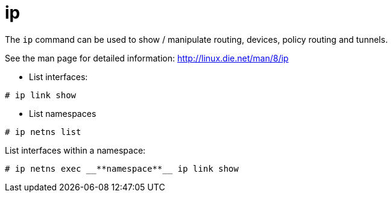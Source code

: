 [[ip]]
= ip

The `ip` command can be used to show / manipulate routing, devices, policy
routing and tunnels.

See the man page for detailed information: http://linux.die.net/man/8/ip

* List interfaces:

[source]
----
# ip link show
----


* List namespaces

[source]
----
# ip netns list
----

List interfaces within a namespace:

[source]
----
# ip netns exec __**namespace**__ ip link show
----




